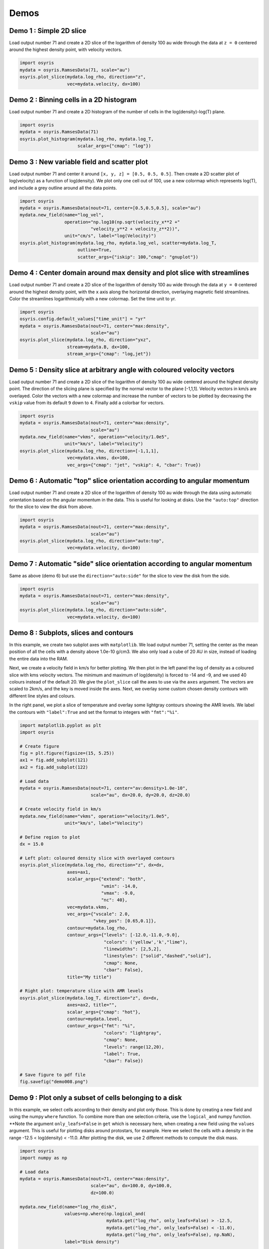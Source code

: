 .. demos

*****
Demos
*****


Demo 1 : Simple 2D slice
========================

Load output number 71 and create a 2D slice of the logarithm of density 100 au
wide through the data at ``z = 0`` centered around the highest density point,
with velocity vectors.

.. code-block:: python

   import osyris
   mydata = osyris.RamsesData(71, scale="au")
   osyris.plot_slice(mydata.log_rho, direction="z",
                     vec=mydata.velocity, dx=100)

.. image:: images/demo001.png
   :width: 700px

Demo 2 : Binning cells in a 2D histogram
========================================

Load output number 71 and create a 2D histogram of the number of cells in the
log(density)-log(T) plane.

.. code-block:: python

   import osyris
   mydata = osyris.RamsesData(71)
   osyris.plot_histogram(mydata.log_rho, mydata.log_T,
                         scalar_args={"cmap": "log"})

.. image:: images/demo002.png
   :width: 700px

Demo 3 : New variable field and scatter plot
============================================

Load output number 71 and center it around ``[x, y, z] = [0.5, 0.5, 0.5]``.
Then create a 2D scatter plot of log(velocity) as a function of log(density).
We plot only one cell out of 100, use a new colormap which represents log(T),
and include a grey outline around all the data points.

.. code-block:: python

   import osyris
   mydata = osyris.RamsesData(nout=71, center=[0.5,0.5,0.5], scale="au")
   mydata.new_field(name="log_vel",
                    operation="np.log10(np.sqrt(velocity_x**2 +"
                              "velocity_y**2 + velocity_z**2))",
                    unit="cm/s", label="log(Velocity)")
   osyris.plot_histogram(mydata.log_rho, mydata.log_vel, scatter=mydata.log_T,
                         outline=True,
                         scatter_args={"iskip": 100,"cmap": "gnuplot"})

.. image:: images/demo003.png
   :width: 700px

Demo 4 : Center domain around max density and plot slice with streamlines
=========================================================================

Load output number 71 and create a 2D slice of the logarithm of density 100 au
wide through the data at ``y = 0`` centered around the highest density point,
with the ``x`` axis along the horizontal direction, overlaying magnetic field
streamlines.
Color the streamlines logarithmically with a new colormap.
Set the time unit to yr.

.. code-block:: python

   import osyris
   osyris.config.default_values["time_unit"] = "yr"
   mydata = osyris.RamsesData(nout=71, center="max:density",
                              scale="au")
   osyris.plot_slice(mydata.log_rho, direction="yxz",
                     stream=mydata.B, dx=100,
                     stream_args={"cmap": "log,jet"})

.. image:: images/demo004.png
   :width: 700px

Demo 5 : Density slice at arbitrary angle with coloured velocity vectors
========================================================================

Load output number 71 and create a 2D slice of the logarithm of density 100 au
wide centered around the highest density point.
The direction of the slicing plane is specified by the normal vector to the
plane [-1,1,1]. Velocity vectors in km/s are overlayed.
Color the vectors with a new colormap and increase the number of vectors to be
plotted by decreasing the ``vskip`` value from its default ``9`` down to ``4``.
Finally add a colorbar for vectors.

.. code-block:: python

   import osyris
   mydata = osyris.RamsesData(nout=71, center="max:density",
                              scale="au")
   mydata.new_field(name="vkms", operation="velocity/1.0e5",
                    unit="km/s", label="Velocity")
   osyris.plot_slice(mydata.log_rho, direction=[-1,1,1],
                     vec=mydata.vkms, dx=100,
                     vec_args={"cmap": "jet", "vskip": 4, "cbar": True})

.. image:: images/demo005.png
   :width: 700px


Demo 6 : Automatic "top" slice orientation according to angular momentum
========================================================================

Load output number 71 and create a 2D slice of the logarithm of density 100 au
wide through the data using automatic orientation based on the angular momentum
in the data.
This is useful for looking at disks.
Use the ``"auto:top"`` direction for the slice to view the disk from above.

.. code-block:: python

   import osyris
   mydata = osyris.RamsesData(nout=71, center="max:density",
                              scale="au")
   osyris.plot_slice(mydata.log_rho, direction="auto:top",
                     vec=mydata.velocity, dx=100)

.. image:: images/demo006.png
   :width: 700px

Demo 7 : Automatic "side" slice orientation according to angular momentum
=========================================================================

Same as above (demo 6) but use the ``direction="auto:side"`` for the slice to
view the disk from the side.

.. code-block:: python

   import osyris
   mydata = osyris.RamsesData(nout=71, center="max:density",
                              scale="au")
   osyris.plot_slice(mydata.log_rho, direction="auto:side",
                     vec=mydata.velocity, dx=100)

.. image:: images/demo007.png
   :width: 700px

Demo 8 : Subplots, slices and contours
======================================

In this example, we create two subplot axes with ``matplotlib``.
We load output number 71,
setting the center as the mean position of all the cells with a density above
1.0e-10 g/cm3.
We also only load a cube of 20 AU in size,
instead of loading the entire data into the RAM.

Next, we create a velocity field in km/s for better plotting.
We then plot in the left panel the log of density as a coloured slice with kms
velocity vectors.
The minimum and maximum of log(density) is forced to -14 and -9, and we used 40
colours instead of the default 20.
We give the ``plot_slice`` call the axes to use via the ``axes`` argument.
The vectors are scaled to 2km/s, and the key is moved inside the axes.
Next, we overlay some custom chosen density contours with different line styles
and colours.

In the right panel,
we plot a slice of temperature and overlay some lightgray contours showing the
AMR levels.
We label the contours with ``"label":True`` and set the format to integers
with ``"fmt":"%i"``.

.. code-block:: python

   import matplotlib.pyplot as plt
   import osyris

   # Create figure
   fig = plt.figure(figsize=(15, 5.25))
   ax1 = fig.add_subplot(121)
   ax2 = fig.add_subplot(122)

   # Load data
   mydata = osyris.RamsesData(nout=71, center="av:density>1.0e-10",
                              scale="au", dx=20.0, dy=20.0, dz=20.0)

   # Create velocity field in km/s
   mydata.new_field(name="vkms", operation="velocity/1.0e5",
                    unit="km/s", label="Velocity")

   # Define region to plot
   dx = 15.0

   # Left plot: coloured density slice with overlayed contours
   osyris.plot_slice(mydata.log_rho, direction="z", dx=dx,
                     axes=ax1,
                     scalar_args={"extend": "both",
                                  "vmin": -14.0,
                                  "vmax": -9.0,
                                  "nc": 40},
                     vec=mydata.vkms,
                     vec_args={"vscale": 2.0,
                               "vkey_pos": [0.65,0.1]},
                     contour=mydata.log_rho,
                     contour_args={"levels": [-12.0,-11.0,-9.0],
                                   "colors": ('yellow','k',"lime"),
                                   "linewidths": [2,5,2],
                                   "linestyles": ["solid","dashed","solid"],
                                   "cmap": None,
                                   "cbar": False},
                     title="My title")

   # Right plot: temperature slice with AMR levels
   osyris.plot_slice(mydata.log_T, direction="z", dx=dx,
                     axes=ax2, title="",
                     scalar_args={"cmap": "hot"},
                     contour=mydata.level,
                     contour_args={"fmt": "%i",
                                   "colors": "lightgray",
                                   "cmap": None,
                                   "levels": range(12,20),
                                   "label": True,
                                   "cbar": False})

   # Save figure to pdf file
   fig.savefig("demo008.png")

.. image:: images/demo008.png
   :width: 700px

Demo 9 : Plot only a subset of cells belonging to a disk
========================================================

In this example, we select cells according to their density and plot only those.
This is done by creating a new field and using the numpy ``where`` function.
To combine more than one selection criteria, use the ``logical_and`` numpy
function.
**Note the argument ``only_leafs=False`` in ``get`` which is necessary here,
when creating a new field using the ``values`` argument.
This is useful for plotting disks around protostars, for example.
Here we select the cells with a density in the range
-12.5 < log(density) < -11.0.
After plotting the disk, we use 2 different methods to compute the disk mass.

.. code-block:: python

   import osyris
   import numpy as np

   # Load data
   mydata = osyris.RamsesData(nout=71, center="max:density",
                              scale="au", dx=100.0, dy=100.0,
                              dz=100.0)

   mydata.new_field(name="log_rho_disk",
                    values=np.where(np.logical_and(
                                    mydata.get("log_rho", only_leafs=False) > -12.5,
                                    mydata.get("log_rho", only_leafs=False) < -11.0),
                                    mydata.get("log_rho", only_leafs=False), np.NaN),
                    label="Disk density")

   osyris.plot_slice(mydata.log_rho_disk, direction="z", dx=50)

   # Now print disk mass: 2 different ways
   # Method 1:
   cube = np.where(np.logical_and(
                   mydata.get("log_rho") > -12.5,
                   mydata.get("log_rho") < -11.0))
   mcore1 = np.sum(mydata.get("mass")[cube])
   # Method 2:
   mydata.new_field(name="disk_mass",
                    values=np.where(np.logical_and(
                                    mydata.get("log_rho", only_leafs=False) > -12.5,
                                    mydata.get("log_rho", only_leafs=False) < -11.0),
                                    mydata.get("mass", only_leafs=False), np.NaN),
                    label="Disk mass")
   mcore2 = np.nansum(mydata.get("disk_mass"))
   print("Disk mass: %.3e Msun ; %.3e Msun"%(mcore1, mcore2))

This prints

.. code-block:: sh

   Disk mass: 2.010e-02 Msun ; 2.010e-02 Msun

.. image:: images/demo009.png
   :width: 700px

.. ---

.. ## Demo 10 : Difference between two snapshots ##

.. Here, we want to make a map of the difference in density between two snapshots. Because we do not necessarily have the same number of cells at the same place, we first have to make uniform 2D maps using the `plot_slice` function, which we can then directly compare. This is done by calling `plot_slice` with the arguments `plot=False` to avoid making a plot, and `copy=True` to return the data to a variable.

.. ```
.. #!python
.. import osyris
.. import numpy as np

.. # Read data from 2 snapshots
.. mydata1 = osyris.RamsesData(71,scale="au")
.. mydata2 = osyris.RamsesData(201,scale="au")

.. # Extract log(density) slices by copying data into structures
.. slice1 = osyris.plot_slice(mydata1.log_rho,direction="z",dx=100,plot=False,copy=True)
.. slice2 = osyris.plot_slice(mydata2.log_rho,direction="z",dx=100,plot=False,copy=True)

.. # Get coordinates
.. x = slice1[0]
.. y = slice1[1]

.. # Get densities
.. rho1 = slice1[2]
.. rho2 = slice2[2]

.. # Density difference
.. diff = (rho1-rho2)/rho2

.. # Create figure
.. fig = osyris.plt.figure()
.. ax1 = fig.add_subplot(111)
.. im1 = ax1.contourf(x,y,diff,cmap='RdBu',levels=np.linspace(-0.12,0.12,31))
.. ax1.set_aspect("equal")
.. cb = osyris.plt.colorbar(im1,ax=ax1)
.. cb.ax.set_ylabel('Relative difference')

.. fig.savefig("diff.png")
.. ```
.. ![diff.png](https://bitbucket.org/repo/jq5boX/images/1580704180-diff.png)

.. ---

.. ## Demo 11 : ISM tables for equation of state (EOS), opacities and resistivities ##

.. We load the EOS, opacities and resistivities tables and plot them as a function of gas density.

.. ```
.. #!python
.. import osyris
.. import numpy as np

.. # Create figure
.. fig = osyris.plt.figure()
.. ratio = 0.25
.. sizex = 20.0
.. fig.set_size_inches(sizex,ratio*sizex)
.. ax1 = fig.add_subplot(131)
.. ax2 = fig.add_subplot(132)
.. ax3 = fig.add_subplot(133)

.. # Load data
.. mydata = osyris.RamsesData(nout=50,scale="au",verbose=True)

.. # Read EOS table and plot sound speed histogram
.. osyris.ism_physics.get_eos(mydata,fname="SCvH_eos.dat")
.. mydata.new_field(name="log_cs",operation="np.log10(cs_eos)",label="log(cs)",unit="cm/s")
.. osyris.plot_histogram(mydata.log_rho,mydata.log_cs,scalar_args={"cmap":"log,Greens","cbar":False},outline=True,axes=ax1,title="Equation of state")

.. # Read opacity table and plot Rosseland mean opacity
.. osyris.ism_physics.get_opacities(mydata)
.. mydata.new_field(name="log_kr",operation="np.log10(kappa_r)",label="log(Kr)",unit="cm2/g")
.. osyris.plot_histogram(mydata.log_T,mydata.log_kr,scalar_args={"cmap":"log,Blues","cbar":False},outline=True,axes=ax2,title="Opacities")

.. # Read resistivity table and plot Ohmic and Ambipolar
.. osyris.ism_physics.get_resistivities(mydata)
.. mydata.new_field(name="log_etaO",operation="np.log10(eta_ohm)",label="log(etaO)")
.. mydata.new_field(name="log_etaA",operation="np.log10(eta_ad)",label="log(etaA)")
.. osyris.plot_histogram(mydata.log_rho,mydata.log_etaO,scalar_args={"cmap":"log,Greys","cbar":False},outline=True,axes=ax3,title="")
.. osyris.plot_histogram(mydata.log_rho,mydata.log_etaA,scalar_args={"cmap":"log,Reds","cbar":False},outline=True,axes=ax3,title="Resistivities")
.. ax3.set_ylabel("log(eta) [s]")
.. ax3.text(-16.0,0.0,"Ambipolar",va="center",ha="center")
.. ax3.text(-12.0,-4.0,"Ohmic",va="center",ha="center")

.. fig.savefig('ism_tables.png')
.. ```
.. ![ism_tables.png](https://bitbucket.org/repo/jq5boX/images/1254933282-ism_tables.png)

.. ---

.. ## Demo 12 : Make a thick slice ##

.. We want to plot the average value of density inside a slice with a thickness of 20 AU. For this, we use the `plot_column_density` function with the `summed=False` option. We also set the number of samples along the slice thickness direction to 5 using `nz=5` to speed up the process (by default `nz` equals the resolution in x and y). We also plot velocity vectors which are the average of the velocity field along the line of sight. **Remember** to check for convergence by increasing `nz` to make sure you have similar results with a lower `nz`.

.. ```
.. #!python

.. import osyris
.. mydata = osyris.RamsesData(nout=71,center="max:density",scale="au")
.. osyris.plot_column_density(scalar=mydata.density,direction="z",vec=mydata.velocity,dx=100,dz=20,scalar_args={"cmap":"log"},nz=5,summed=False)
.. ```
.. ![thick_slice.png](https://bitbucket.org/repo/jq5boX/images/160563044-thick_slice.png)

.. ---

.. ## Demo 13 : Slice above the origin ##

.. We want to plot a slice of density but through a point which is 5 AU above the centre of the domain, defined as the cell with the highest density. This is done by setting the `origin` coordinate to `[0,0,5]`.

.. ```
.. #!python
.. import osyris
.. mydata = osyris.RamsesData(nout=71,center="max:density",scale="au")
.. osyris.plot_slice(scalar=mydata.density,direction="z",vec=mydata.velocity,dx=100,origin=[0,0,5],scalar_args={"cmap":"log"})
.. ```
.. ![test.png](https://bitbucket.org/repo/jq5boX/images/3975856811-test.png)

.. ---

.. ## Demo 14 : Make a histogram with mass colormap ##

.. Here we create a histogram of log(density) vs log(temperature) using the mass contained in each pixel as the colormap. We want to sum the mass in each pixel, so we use the option `summed=True`.

.. ```
.. #!python
.. import osyris
.. mydata = osyris.RamsesData(nout=71,center="max:density",scale="au")
.. osyris.plot_histogram(mydata.log_rho,mydata.log_T,mydata.mass,summed=True,scalar_args={"cmap":"magma_r,log"})
.. ```
.. ![mass_histo.png](https://bitbucket.org/repo/jq5boX/images/1967865780-mass_histo.png)

.. ---

.. ## Demo 15 : Demo from the README with histogram and slice subplots ##

.. We make six subplots.

.. ```
.. #!python

.. import osyris

.. # Change default time unit to kyr
.. osyris.conf.default_values["time_unit"]="kyr"

.. # Load data
.. mydata = osyris.RamsesData(nout=71,center="max:density",scale="au")

.. # Create figure
.. fig = osyris.plt.figure()
.. ratio = 0.5
.. sizex = 20.0
.. fig.set_size_inches(sizex,ratio*sizex)
.. ax1 = fig.add_subplot(231)
.. ax2 = fig.add_subplot(232)
.. ax3 = fig.add_subplot(233)
.. ax4 = fig.add_subplot(234)
.. ax5 = fig.add_subplot(235)
.. ax6 = fig.add_subplot(236)

.. # Density vs B field with AMR level contours
.. osyris.plot_histogram(mydata.log_rho,mydata.log_B,axes=ax1,scalar=True,scalar_args={"cmap":"log,YlGnBu"},contour=mydata.level,contour_args={"fmt":"%i","label":True,"colors":"k","cmap":None,"levels":range(5,20),"cbar":False})

.. # Create new field with log of velocity
.. mydata.new_field(name="log_vel",operation="np.log10(np.sqrt(velocity_x**2+velocity_y**2+velocity_z**2))",unit="cm/s",label="log(Velocity)")

.. # Density vs log_vel in scatter mode with a grey outline
.. osyris.plot_histogram(mydata.log_rho,mydata.log_vel,axes=ax2,scatter=mydata.log_T,scatter_args={"iskip":100,"cmap":"gnuplot"},outline=True)

.. #x,z density slice with B field streamlines
.. osyris.plot_slice(mydata.density,direction="y",stream=mydata.B,dx=100,axes=ax3,scalar_args={"cmap":"log"})
.. # x,y density slice with velocity vectors in color
.. osyris.plot_slice(scalar=mydata.log_rho,direction="z",vec=mydata.velocity,dx=100,axes=ax4,vec_args={"cmap":"seismic","vskip":4})
.. # x,y temperature slice with velocity vectors
.. osyris.plot_slice(mydata.log_T,direction="z",vec=mydata.velocity,dx=100,axes=ax5,scalar_args={"cmap":"hot"},contour=mydata.level,contour_args={"fmt":"%i","label":True,"colors":"w","cmap":None,"levels":range(9,17)})

.. # Now update values with later snapshot
.. mydata.update_values(201)
.. # Re-plot x,y density slice with velocity vectors
.. osyris.plot_slice(mydata.log_rho,direction="auto:top",vec=mydata.velocity,dx=100,axes=ax6)

.. fig.savefig("demo.pdf",bbox_inches="tight")
.. ```
.. ![demo015.png](https://bitbucket.org/repo/jq5boX/images/668553417-demo015.png)

.. ---

.. ## Demo 16 : Color slice vectors with custom field ##

.. We plot a log10(Density) scalar field. We overlay vectors that represent the magnetic field direction but are coloured with the magnitude of the velocity instead of the B field. We first create a new field to represent the velocity in km/s `mydata.vkms`. Then we set `"colors":mydata.vkms` in `vec_args`.
.. We remove the arrow heads by setting `"headwidth":1,"headlength":0`. We want all vector segments to have the same length, so we normalize them with `"normalize_arrows":True`, and we make them a little thicker with `"width":0.01`.
.. **Warning: in `vec_args`, `colors` is for a new field for the colormap, whereas `color` is a single color (e.g. `'white'`) for coloring the arrows.**

.. ```
.. #!python

.. import osyris

.. # Change default time unit to kyr
.. osyris.conf.default_values["time_unit"]="kyr"

.. # Load data
.. mydata = osyris.RamsesData(nout=71,center="max:density",scale="au",verbose=True)

.. mydata.new_field(name="vkms",operation="velocity/1.0e5",unit="km/s",label="Velocity")

.. osyris.plot_slice(scalar=mydata.log_rho,direction="y",vec=mydata.B,dx=100,scalar_args={"cmap":"Blues"},\
..     vec_args={"cmap":"YlOrRd","colors":mydata.vkms,"normalize_arrows":True,"vkey":False,"scale":25.0,"cbar":True,"width":0.01,"headwidth":1,"headlength":0})
.. ```
.. ![test.png](https://bitbucket.org/repo/jq5boX/images/2512621274-test.png)

.. ---

.. ## Demo 17 : Radial profile ##

.. We can use the `plot_histogram` function to create a radial density profile. The radial coordinate `r` and its logarithm `log_r` are by default calculated when a Ramses output is loaded. By plotting the density as a function of radius as a scatter plot in `plot_histogram`, we get the figure below (`iskip` is used to plot 1 in every 100 points to limit the size of the figure). We also overlay the mean radial profile by binning the data radially and computing the mean density in each bin. This is drawn on the figure using the usual `matplotlib` plotting functions. Note that the mean profile uses the full data set, not just one in every 100 points.

.. ```
.. #!python

.. import matplotlib.pyplot as plt
.. import numpy as np
.. import osyris

.. # Change default time unit to kyr
.. osyris.conf.default_values["time_unit"]="kyr"

.. # Load data
.. mydata = osyris.RamsesData(nout=71,center="max:density",scale="au")

.. # Create figure
.. fig = plt.figure()
.. ax = fig.add_subplot(111)

.. # Make scatter plot as radial profile
.. osyris.plot_histogram(mydata.log_r,mydata.log_rho,scatter=True,scatter_args={"iskip":100,"c":"grey"},axes=ax)

.. # Now overlay mean profile -----------

.. # Define min and max range
.. rmin = -1.0
.. rmax = 4.0

.. # Number of points
.. nr = 200

.. # Radial bin edges and centers
.. re = np.linspace(rmin,rmax,nr+1)
.. log_r = np.zeros([nr])
.. for i in range(nr):
..     log_r[i] = 0.5*(re[i]+re[i+1])

.. # Modify r values so that the central cell is not "-inf"
.. r = np.where(np.isinf(mydata.log_r.values),-2.0,mydata.log_r.values)

.. # Bin the data in radial bins
.. z0, edges = np.histogram(r,bins=re)
.. z1, edges = np.histogram(r,bins=re,weights=mydata.density.values)
.. rho_mean = np.log10(z1/z0)

.. #Overlay profile
.. ax.plot(log_r,rho_mean,color='r',lw=3,label="Mean profile")
.. ax.legend()

.. fig.savefig("test.png",bbox_inches='tight')
.. ```
.. ![test.png](https://bitbucket.org/repo/jq5boX/images/1037106567-test.png)
